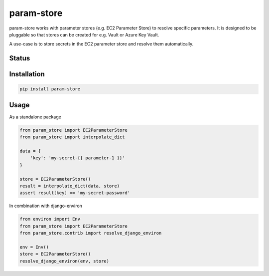 ===========
param-store
===========

param-store works with parameter stores (e.g. EC2 Parameter Store) to resolve specific parameters.
It is designed to be pluggable so that stores can be created for e.g. Vault or Azure Key Vault.

A use-case is to store secrets in the EC2 parameter store and resolve them automatically.


.. start-no-pypi

Status
======
.. image:: https://travis-ci.org/LabD/python-param-store.svg?branch=master
    :target: https://travis-ci.org/LabD/python-param-store

.. image:: http://codecov.io/github/LabD/python-param-store/coverage.svg?branch=master
    :target: http://codecov.io/github/LabD/python-param-store?branch=master

.. image:: https://img.shields.io/pypi/v/param-store.svg
    :target: https://pypi.python.org/pypi/param-store/


.. end-no-pypi

Installation
============

.. code-block:: shell

   pip install param-store


Usage
=====

As a standalone package

.. code-block:: python

    from param_store import EC2ParameterStore
    from param_store import interpolate_dict

    data = {
        'key': 'my-secret-{{ parameter-1 }}'
    }

    store = EC2ParameterStore()
    result = interpolate_dict(data, store)
    assert result[key] == 'my-secret-password'


In combination with django-environ

.. code-block:: python

    from environ import Env
    from param_store import EC2ParameterStore
    from param_store.contrib import resolve_django_environ

    env = Env()
    store = EC2ParameterStore()
    resolve_django_environ(env, store)
